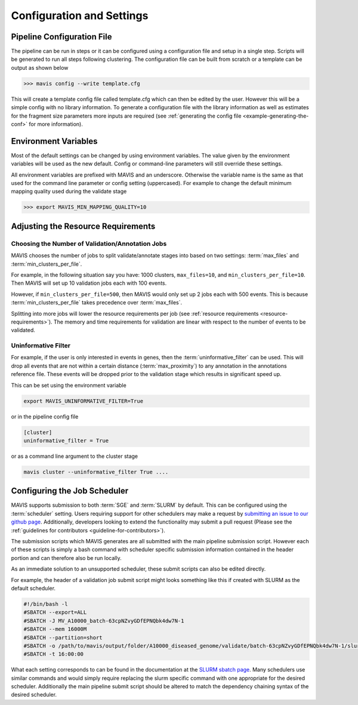 .. _configuration-and-settings:

Configuration and Settings
=============================

.. _pipeline-config:

Pipeline Configuration File
-------------------------------

The pipeline can be run in steps or it can be configured using a configuration file and setup in a single step. Scripts
will be generated to run all steps following clustering. The configuration file can be built from scratch or a template
can be output as shown below

.. code:: bash

    >>> mavis config --write template.cfg

This will create a template config file called template.cfg which can then be edited by the user. However this will be
a simple config with no library information. To generate a configuration file with the library information as well as
estimates for the fragment size parameters more inputs are required (see :ref:`generating the config file <example-generating-the-conf>` for more information).


.. _config-environment:


Environment Variables
---------------------------

Most of the default settings can be changed by using environment variables. The value given by the
environment variables will be used as the new default. Config or command-line parameters will still
override these settings.

All environment variables are prefixed with MAVIS and an underscore. Otherwise the variable name is the same
as that used for the command line parameter or config setting (uppercased). For example to change the default minimum mapping
quality used during the validate stage

.. code:: bash

    >>> export MAVIS_MIN_MAPPING_QUALITY=10


Adjusting the Resource Requirements
------------------------------------

Choosing the Number of Validation/Annotation Jobs
.....................................................

MAVIS chooses the number of jobs to split validate/annotate stages into based on
two settings: :term:`max_files` and :term:`min_clusters_per_file`.

For example, in the following situation say you have: 1000 clusters, ``max_files=10``, and ``min_clusters_per_file=10``. Then
MAVIS will set up 10 validation jobs each with 100 events.

However, if ``min_clusters_per_file=500``, then MAVIS would only set up 2 jobs each with 500 events. This is because
:term:`min_clusters_per_file` takes precedence over :term:`max_files`.

Splitting into more jobs will lower the resource requirements per job (see :ref:`resource requirements <resource-requirements>`). The memory and time requirements for
validation are linear with respect to the number of events to be validated.


Uninformative Filter
......................

For example, if the user is only interested in events in genes, then the :term:`uninformative_filter` can be used.
This will drop all events that are not within a certain distance (:term:`max_proximity`) to any annotation in the
annotations reference file. These events will be dropped prior to the validation stage which results in
significant speed up.

This can be set using the environment variable

.. code:: bash

    export MAVIS_UNINFORMATIVE_FILTER=True

or in the pipeline config file

.. code::

    [cluster]
    uninformative_filter = True

or as a command line argument to the cluster stage

.. code:: bash

    mavis cluster --uninformative_filter True ....



Configuring the Job Scheduler
-------------------------------

MAVIS supports submission to both :term:`SGE` and :term:`SLURM` by default. This can be configured using the :term:`scheduler` setting. Users requiring
support for other schedulers may make a request by `submitting an issue to our github page <https://github.com/bcgsc/mavis/issues>`__. Additionally, developers looking to
extend the functionality may submit a pull request (Please see the :ref:`guidelines for contributors <guideline-for-contributors>`).

The submission scripts which MAVIS generates are all submitted with the main pipeline submission script. However each of these scripts is simply a bash command with scheduler specific
submission information contained in the header portion and can therefore also be run locally.

As an immediate solution to an unsupported scheduler, these submit scripts can also be edited directly.

For example, the header of a validation job submit script might looks something like this if created with SLURM as the default scheduler.

.. code:: bash

    #!/bin/bash -l
    #SBATCH --export=ALL
    #SBATCH -J MV_A10000_batch-63cpNZvyGDfEPNQbk4dw7N-1
    #SBATCH --mem 16000M
    #SBATCH --partition=short
    #SBATCH -o /path/to/mavis/output/folder/A10000_diseased_genome/validate/batch-63cpNZvyGDfEPNQbk4dw7N-1/slurm-%x-%j.log
    #SBATCH -t 16:00:00

What each setting corresponds to can be found in the documentation at the `SLURM sbatch page <https://slurm.schedmd.com/sbatch.html>`__.
Many schedulers use similar commands and would simply require replacing the slurm specific command with one appropriate for the desired scheduler. Additionally the main pipeline
submit script should be altered to match the dependency chaining syntax of the desired scheduler.

